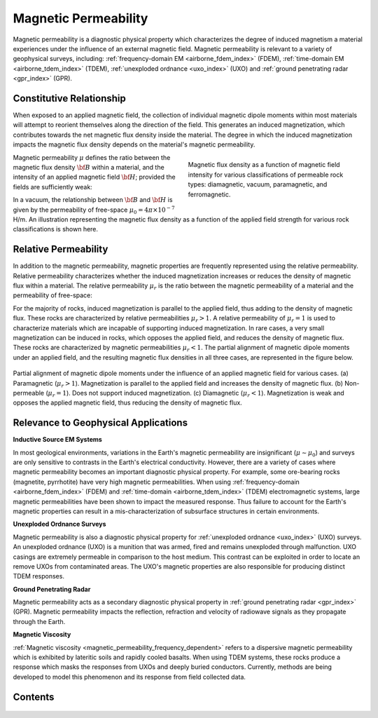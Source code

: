 .. _magnetic_permeability_index:

Magnetic Permeability
=====================

Magnetic permeability is a diagnostic physical property which characterizes the degree of induced magnetism a material experiences under the influence of an external magnetic field. Magnetic permeability is relevant to a variety of geophysical surveys, including: :ref:`frequency-domain EM <airborne_fdem_index>` (FDEM), :ref:`time-domain EM <airborne_tdem_index>` (TDEM), :ref:`unexploded ordnance <uxo_index>` (UXO) and :ref:`ground penetrating radar <gpr_index>` (GPR).

Constitutive Relationship
-------------------------

When exposed to an applied magnetic field, the collection of individual
magnetic dipole moments within most materials will attempt to reorient
themselves along the direction of the field. This generates an induced
magnetization, which contributes towards the net magnetic flux density inside
the material. The degree in which the induced magnetization impacts the
magnetic flux density depends on the material's magnetic permeability.

.. figure:: ./images/figBvsHillustr.png
    :name: BvsHillustr
    :figwidth: 45%
    :align: right

    Magnetic flux density as a function of magnetic field intensity for
    various classifications of permeable rock types: diamagnetic, vacuum,
    paramagnetic, and ferromagnetic.

Magnetic permeability :math:`\mu` defines the ratio between the magnetic flux
density :math:`{\bf B}` within a material, and the intensity of an applied
magnetic field :math:`{\bf H}`; provided the fields are sufficiently weak:

.. math::
    {\bf B}(\omega) = \mu \, {\bf H}(\omega)
    :label: Const_Rel_Flux

In a vacuum, the relationship between :math:`{\bf B}` and :math:`{\bf H}` is
given by the permeability of free-space :math:`\mu_0 = 4\pi \times 10^{-7}` H/m. An illustration representing the magnetic flux density
as a function of the applied field strength for various rock classifications is shown here.

Relative Permeability
---------------------

In addition to the magnetic permeability, magnetic properties are frequently
represented using the relative permeability. Relative permeability
characterizes whether the induced magnetization increases or reduces the
density of magnetic flux within a material. The relative permeability
:math:`\mu_r` is the ratio between the magnetic permeability of a material and
the permeability of free-space:

.. math::
    \mu_r = \frac{\mu}{\mu_0}
    :label: Rel_Permeability

For the majority of rocks, induced magnetization is parallel to the applied
field, thus adding to the density of magnetic flux. These rocks are
characterized by relative permeabilities :math:`\mu_r > 1`. A relative
permeability of :math:`\mu_r = 1` is used to characterize materials which are
incapable of supporting induced magnetization. In rare cases, a very small
magnetization can be induced in rocks, which opposes the applied field, and
reduces the density of magnetic flux. These rocks are characterized by
magnetic permeabilities :math:`\mu_r < 1`.
The partial alignment of magnetic dipole moments under an applied field, and
the resulting magnetic flux densities in all three cases, are represented in
the figure below.

.. figure:: ./images/figMagFluxDensity.png
    :align: center
    :scale: 60%

    Partial alignment of magnetic dipole moments under the influence of an
    applied magnetic field for various cases. (a) Paramagnetic (:math:`\mu_r > 1`).
    Magnetization is parallel to the applied field and increases the density
    of magnetic flux. (b) Non-permeable (:math:`\mu_r = 1`).
    Does not support induced magnetization. (c) Diamagnetic (:math:`\mu_r < 1`).
    Magnetization is weak and opposes the applied magnetic field, thus reducing
    the density of magnetic flux.


Relevance to Geophysical Applications
-------------------------------------

**Inductive Source EM Systems**

In most geological environments, variations in the Earth's magnetic permeability are insignificant (:math:`\mu \sim \mu_0`) and surveys are only sensitive to contrasts in the Earth's electrical conductivity. However, there are a variety of cases where magnetic permeability becomes an important diagnostic physical property. For example, some ore-bearing rocks (magnetite, pyrrhotite) have very high magnetic permeabilities. When using :ref:`frequency-domain <airborne_fdem_index>` (FDEM) and :ref:`time-domain <airborne_tdem_index>` (TDEM) electromagnetic systems, large magnetic permeabilities have been shown to impact the measured response. Thus failure to account for the Earth's magnetic properties can result in a mis-characterization of subsurface structures in certain environments. 

**Unexploded Ordnance Surveys**

Magnetic permeability is also a diagnostic physical property for :ref:`unexploded ordnance <uxo_index>` (UXO) surveys. An unexploded ordnance (UXO) is a munition that was armed, fired and remains unexploded through malfunction. UXO casings are extremely permeable in comparison to the host medium. This contrast can be exploited in order to locate an remove UXOs from contaminated areas. The UXO's magnetic properties are also responsible for producing distinct TDEM responses. 

**Ground Penetrating Radar**

Magnetic permeability acts as a secondary diagnostic physical property in :ref:`ground penetrating radar <gpr_index>` (GPR). Magnetic permeability impacts the reflection, refraction and velocity of radiowave signals as they propagate through the Earth.

**Magnetic Viscosity**

:ref:`Magnetic viscosity <magnetic_permeability_frequency_dependent>` refers to a dispersive magnetic permeability which is exhibited by lateritic soils and rapidly cooled basalts. When using TDEM systems, these rocks produce a response which masks the responses from UXOs and deeply buried conductors. Currently, methods are being developed to model this phenomenon and its response from field collected data.


Contents
--------

 .. toctree::
    :maxdepth: 1

    magnetic_permeability_lab_measurements
    magnetic_permeability_units
    magnetic_permeability_values
    magnetic_permeability_magnetism
    magnetic_permeability_factors
    magnetic_permeability_frequency_dependent


